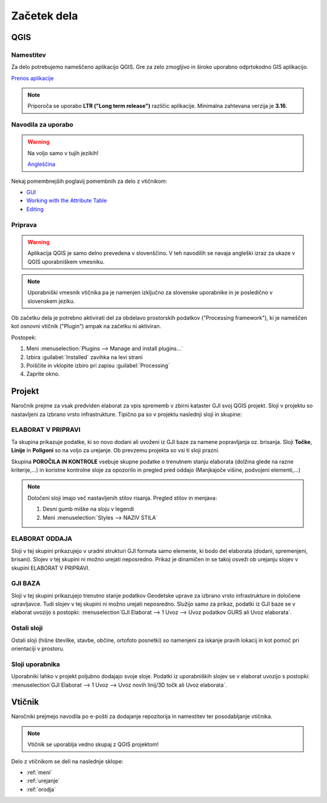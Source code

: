 

Začetek dela
============


QGIS
----

Namestitev
~~~~~~~~~~

Za delo potrebujemo nameščeno aplikacijo QGIS. Gre za zelo zmogljivo in široko uporabno odprtokodno GIS aplikacijo.

`Prenos aplikacije <https://qgis.org/en/site/forusers/download.html>`_

.. note::
 Priporoča se uporabo **LTR ("Long term release")** različic aplikacije.
 Minimalna zahtevana verzija je **3.16**.

Navodila za uporabo
~~~~~~~~~~~~~~~~~~~

.. warning::
 Na voljo samo v tujih jezikih!

 `Angleščina <https://docs.qgis.org/3.28/en/docs/user_manual/index.html>`_

Nekaj pomembnejših poglavij pomembnih za delo z vtičnikom:

- `GUI <https://docs.qgis.org/3.28/en/docs/user_manual/introduction/qgis_gui.html>`_
- `Working with the Attribute Table <https://docs.qgis.org/3.28/en/docs/user_manual/working_with_vector/attribute_table.html>`_
- `Editing <https://docs.qgis.org/3.28/en/docs/user_manual/working_with_vector/editing_geometry_attributes.html>`_


Priprava
~~~~~~~~

.. warning::
 Aplikacija QGIS je samo delno prevedena v slovenščino. V teh navodilih se navaja angleški izraz za ukaze v QGIS uporabniškem vmesniku.

.. note::
 Uporabniški vmesnik vtičnika pa je namenjen izključno za slovenske uporabnike in je posledično v slovenskem jeziku.

Ob začetku dela je potrebno aktivirati del za obdelavo prostorskih podatkov ("Processing framework"), ki je nameščen kot osnovni vtičnik ("Plugin") ampak na začetku ni aktiviran.

Postopek:

#. Meni :menuselection:`Plugins --> Manage and install plugins...`
#. Izbira :guilabel:`Installed` zavihka na levi strani
#. Poiščite in vklopite izbiro pri zapisu |processingAlgorithm| :guilabel:`Processing`
#. Zaprite okno.


Projekt
-------

Naročnik prejme za vsak predviden elaborat za vpis sprememb v zbirni kataster GJI svoj QGIS projekt. Sloji v projektu so nastavljeni
za izbrano vrsto infrastrukture. Tipično pa so v projektu naslednji sloji in skupine:

ELABORAT V PRIPRAVI
~~~~~~~~~~~~~~~~~~~

Ta skupina prikazuje podatke, ki so novo dodani ali uvoženi iz GJI baze za namene popravljanja oz. brisanja. Sloji **Točke**, **Linije** in **Poligoni**
so na voljo za urejanje. Ob prevzemu projekta so vsi ti sloji prazni.

Skupina **POROČILA IN KONTROLE** vsebuje skupne podatke o trenutnem stanju elaborata (dolžina glede na razne kriterije,...) in koristne kontrolne
sloje za opozorilo in pregled pred oddajo (Manjkajoče višine, podvojeni elementi,...)

.. note::
 Določeni sloji imajo več nastavljenih stilov risanja. Pregled stilov in menjava:

 #. Desni gumb miške na sloju v legendi
 #. Meni :menuselection:`Styles --> NAZIV STILA`

 .. image:: img/styles.png


ELABORAT ODDAJA
~~~~~~~~~~~~~~~

Sloji v tej skupini prikazujejo v uradni strukturi GJI formata samo elemente, ki bodo del elaborata (dodani, spremenjeni, brisani). Slojev v tej skupini ni
možno urejati neposredno. Prikaz je dinamičen in se takoj osveži ob urejanju slojev v skupini ELABORAT V PRIPRAVI.


GJI BAZA
~~~~~~~~

Sloji v tej skupini prikazujejo trenutno stanje podatkov Geodetske uprave za izbrano vrsto infrastrukture in določene upravljavce. Tudi slojev v tej skupini ni
možno urejati neposredno. Služijo samo za prikaz, podatki iz GJI baze se v elaborat uvozijo s postopki: :menuselection`GJI Elaborat --> 1 Uvoz --> Uvoz podatkov GURS ali Uvoz elaborata`.


Ostali sloji
~~~~~~~~~~~~

Ostali sloji (hišne številke, stavbe, občine, ortofoto posnetki) so namenjeni za iskanje pravih lokacij in kot pomoč pri orientaciji v prostoru.


Sloji uporabnika
~~~~~~~~~~~~~~~~

Uporabniki lahko v projekt poljubno dodajajo svoje sloje. Podatki iz uporabniških slojev se v elaborat uvozijo s postopki:
:menuselection`GJI Elaborat --> 1 Uvoz --> Uvoz novih linij/3D točk ali Uvoz elaborata`.


Vtičnik
-------

Naročniki prejmejo navodila po e-pošti za dodajanje repozitorija in namestitev ter posodabljanje vtičnika.

.. note::
 Vtičnik se uporablja vedno skupaj z QGIS projektom!

Delo z vtičnikom se deli na naslednje sklope:

- :ref:`meni`
- :ref:`urejanje`
- :ref:`orodja`

.. |processingAlgorithm| image:: /_static/common/processingAlgorithm.png
   :width: 1.5em